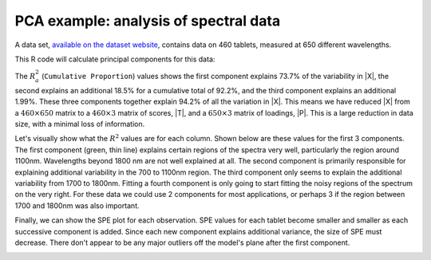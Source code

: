 .. _lvm_spectral_data_example:

PCA example: analysis of spectral data
~~~~~~~~~~~~~~~~~~~~~~~~~~~~~~~~~~~~~~~~~~~

A data set, `available on the dataset website <https://openmv.net/info/tablet-spectra>`_, contains data on 460 tablets, measured at 650 different wavelengths.

.. image:: ../../figures/examples/tablet-spectra/pharma-spectra.png
	:alt:	../../figures/examples/tablet-spectra/pharma-spectra.py
	:scale: 80
	:width: 750px
	:align: center
	
This R code will calculate principal components for this data:

.. dcl:: R
	:height: 300px

	# Read large data file
	file <- 'http://openmv.net/file/tablet-spectra.csv'
	spectra <- read.csv(file, header=FALSE)
	model.pca <- prcomp(spectra[,2:651], scale=TRUE)
	summary(model.pca)
	
	#Importance of components:
	#                          PC1    PC2    PC3    PC4 ... 
	#Standard deviation     21.883 10.975 3.6008 3.2708 ...
	#Proportion of Variance  0.737  0.185 0.0199 0.0165 ...
	#Cumulative Proportion   0.737  0.922 0.9420 0.9585

The :math:`R^2_a` (``Cumulative Proportion``) values shows the first component explains 73.7% of the variability in |X|, the second explains an additional 18.5% for a cumulative total of 92.2%, and the third component explains an additional 1.99%. These three components together explain 94.2% of all the variation in |X|. This means we have reduced |X| from a :math:`460 \times 650` matrix to a :math:`460 \times 3` matrix of scores, |T|, and a :math:`650 \times 3` matrix of loadings, |P|. This is a large reduction in data size, with a minimal loss of information.

Let's visually show what the :math:`R^2` values are for each column. Shown below are these values for the first 3 components. The first component (green, thin line) explains certain regions of the spectra very well, particularly the region around 1100nm. Wavelengths beyond 1800 nm are not well explained at all. The second component is primarily responsible for explaining additional variability in the 700 to 1100nm region. The third component only seems to explain the additional variability from 1700 to 1800nm. Fitting a fourth component is only going to start fitting the noisy regions of the spectrum on the very right. For these data we could use 2 components for most applications, or perhaps 3 if the region between 1700 and 1800nm was also important.

.. image:: ../../figures/examples/tablet-spectra/spectral-data-R2-per-variable.png
	:alt:	../../figures/examples/tablet-spectra/spectral-data.R
	:scale: 75
	:width: 750px
	:align: center

Finally, we can show the SPE plot for each observation. SPE values for each tablet become smaller and smaller as each successive component is added. Since each new component explains additional variance, the size of SPE must decrease. There don't appear to be any major outliers off the model's plane after the first component.

.. image:: ../../figures/examples/tablet-spectra/spectral-data-SPE-per-tablet.png
	:alt:	../../figures/examples/tablet-spectra/spectral-data.R
	:scale: 80
	:width: 750px
	:align: center

